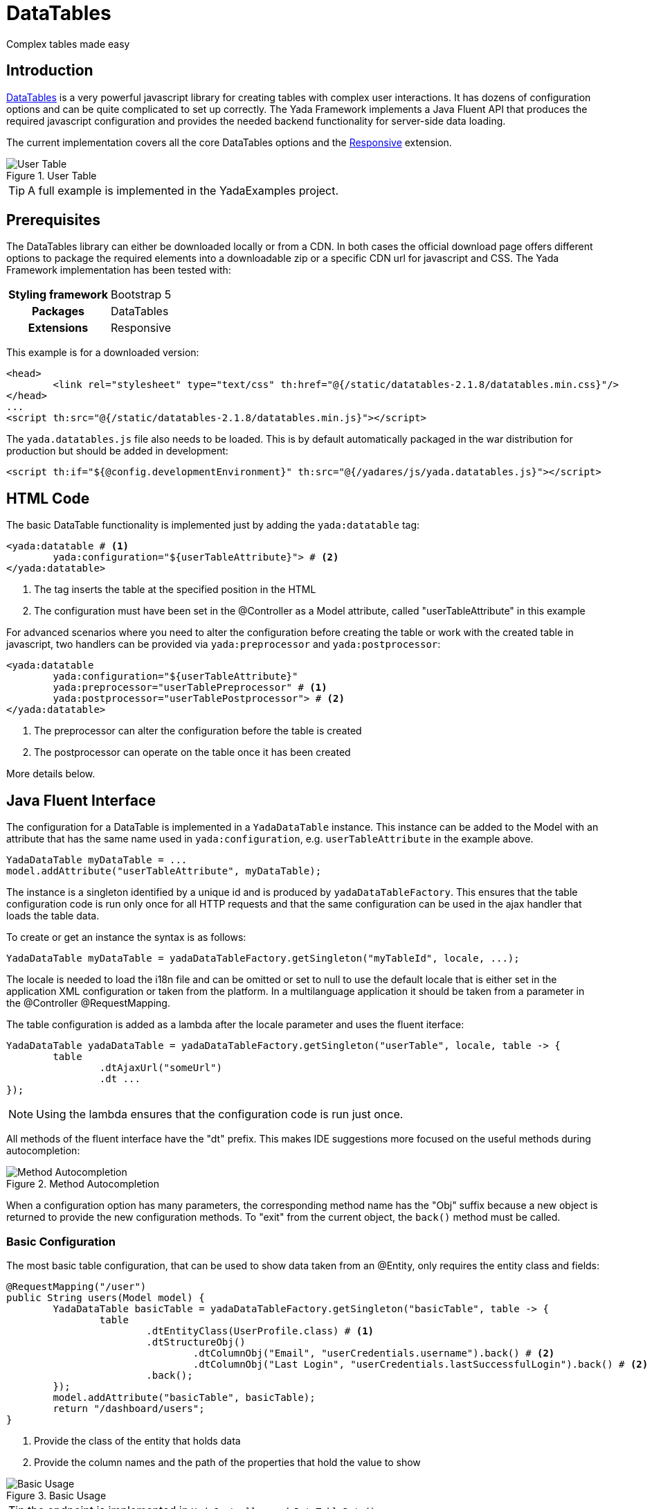 =  DataTables
:docinfo: shared
:imagesdir: ../img/

Complex tables made easy

== Introduction

https://datatables.net/[DataTables,window=_blank] is a very powerful javascript
library for creating tables with complex user interactions. It has dozens of
configuration options and can be quite complicated to set up correctly.
The Yada Framework implements a Java Fluent API that produces the required
javascript configuration and provides the needed backend functionality for
server-side data loading.

The current implementation covers all the core DataTables options and the 
https://datatables.net/extensions/responsive/[Responsive,window=_blank] extension.


[.center]
.User Table
image::datatables.user.jpg[User Table]

TIP: A full example is implemented in the YadaExamples project.

== Prerequisites
The DataTables library can either be downloaded locally or from a CDN.
In both cases the official download page offers different options to package
the required elements into a downloadable zip or a specific CDN url for
javascript and CSS.
The Yada Framework implementation has been tested with:

[cols="1,1"]
|===
h|Styling framework
|Bootstrap 5

h|Packages
|DataTables

h|Extensions
|Responsive 
|===

This example is for a downloaded version:

[source,html]
----
<head>
	<link rel="stylesheet" type="text/css" th:href="@{/static/datatables-2.1.8/datatables.min.css}"/>
</head>
...
<script th:src="@{/static/datatables-2.1.8/datatables.min.js}"></script>
----

The `yada.datatables.js` file also needs to be loaded. This is by default automatically
packaged in the war distribution for production but should be added in development:

[source,html]
----
<script th:if="${@config.developmentEnvironment}" th:src="@{/yadares/js/yada.datatables.js}"></script>
----

== HTML Code
The basic DataTable functionality is implemented just by adding the `yada:datatable` tag:

[source,html]
----
<yada:datatable # <1>
	yada:configuration="${userTableAttribute}"> # <2>
</yada:datatable>
----
<1> The tag inserts the table at the specified position in the HTML
<2> The configuration must have been set in the @Controller as a Model attribute, called "userTableAttribute" in this example

For advanced scenarios where you need to alter the configuration before
creating the table or work with the created table in javascript, two handlers
can be provided via `yada:preprocessor` and `yada:postprocessor`:

[source,html]
----
<yada:datatable 
	yada:configuration="${userTableAttribute}" 
	yada:preprocessor="userTablePreprocessor" # <1>
	yada:postprocessor="userTablePostprocessor"> # <2>
</yada:datatable>
----
<1> The preprocessor can alter the configuration before the table is created
<2> The postprocessor can operate on the table once it has been created

More details below.

== Java Fluent Interface
The configuration for a DataTable is implemented in a `YadaDataTable` instance.
This instance can be added to the Model with an attribute that has the same name
used in `yada:configuration`, e.g. `userTableAttribute` in the example above.

[source,java]
----
YadaDataTable myDataTable = ...
model.addAttribute("userTableAttribute", myDataTable);
----

The instance is a singleton identified by a unique id and is produced by `yadaDataTableFactory`.
This ensures that the table configuration code is run only once for all HTTP requests
and that the same configuration can be used in the ajax handler that loads the table data.

To create or get an instance the syntax is as follows:

[source,java]
----
YadaDataTable myDataTable = yadaDataTableFactory.getSingleton("myTableId", locale, ...);
----

The locale is needed to load the i18n file and can be omitted or set to null to use the default locale
that is either set in the application XML configuration or taken from the platform.
In a multilanguage application it should be taken from a parameter in the @Controller @RequestMapping.

The table configuration is added as a lambda after the locale parameter and uses the fluent iterface:

[source,java]
----
YadaDataTable yadaDataTable = yadaDataTableFactory.getSingleton("userTable", locale, table -> {
	table
		.dtAjaxUrl("someUrl")
		.dt ...
});
----

NOTE: Using the lambda ensures that the configuration code is run just once.

All methods of the fluent interface have the "dt" prefix. This makes IDE suggestions
more focused on the useful methods during autocompletion:

[.center]
.Method Autocompletion
image::datatables.completion.jpg[Method Autocompletion]

When a configuration option has many parameters, the corresponding
method name has the "Obj" suffix because a new object is returned to provide the new
configuration methods. 
To "exit" from the current object, the `back()` method must be called.

=== Basic Configuration
The most basic table configuration, that can be used to show data taken from an @Entity,
only requires the entity class and fields:
 
[source,java]
----
@RequestMapping("/user")
public String users(Model model) {
	YadaDataTable basicTable = yadaDataTableFactory.getSingleton("basicTable", table -> {
		table
			.dtEntityClass(UserProfile.class) # <1>
			.dtStructureObj()
				.dtColumnObj("Email", "userCredentials.username").back() # <2>
				.dtColumnObj("Last Login", "userCredentials.lastSuccessfulLogin").back() # <2>
			.back();
	});
	model.addAttribute("basicTable", basicTable);
	return "/dashboard/users";
}
----
<1> Provide the class of the entity that holds data
<2> Provide the column names and the path of the properties that hold the value to show

[.center]
.Basic Usage
image::datatables.basicuser.jpg[Basic Usage]

TIP: the endpoint is implemented in `YadaController.yadaDataTableData()` 

Data retrieval will be automatic and will have the same security restrictions of the page where
the table is shown, which is "/dashboard/user" in the example.

TIP: security is implemented in SecurityConfig if the application is secured 

=== Advanced Configuration
In more advanced scenarios the ajax endpoint returning data can be customized with `dtAjaxUrl()`.
This is an alternative approach to `dtEntityClass()` and using both will result in error. 
The argument of `dtAjaxUrl()` is the url for the ajax call that retrieves data
from the backend. It can contain any Thymeleaf expression and will be included
in a standard URL expression like `@{/myUrl}` when not already provided.

The dtStructureObj() top method starts configuration of the "structure" of the
table using a custom API that can be explored with autocompletion. This API
allows the definition of columns and buttons.

The other top method is `.dtOptionsObj()` that allows access to the official
DataTables https://datatables.net/reference/option/[options,window=_blank]. For example, the https://datatables.net/reference/option/pageLength[PageLength,window=_blank]  
option can be set with `.dtOptionsObj().dtPageLength(25)`.
All the DataTables core options and the Responsive extension options are available
unless they are deprecated or not applicable in the context of the Yada Framework, 
like https://datatables.net/reference/option/retrieve[retrieve,window=_blank].

TIP: anything that can't be done in Java can be done in javascript using pre- and post- processors.

== Java Ajax Endpoint
The Yada Framework implementation of DataTables assumes that data is fetched via ajax from the server,
therefore the https://datatables.net/reference/option/ajax[ajax option,window=_blank] is forced to be active.

The ajax endpoint is set via `.dtAjaxUrl()` on the YadaDataTable object as explained before. The
@Controller should query the database, performing searching and sorting, and return a JSON
file with the resulting data for the current page.

When the table shows data from @Entity objects, most of that code is already provided.

[source,java]
----
@RequestMapping(value ="/user/userProfileTablePage", produces = MediaType.APPLICATION_JSON_VALUE)
@ResponseBody public Map<String, Object> userProfileTablePage(YadaDatatablesRequest yadaDatatablesRequest, Locale locale) { # <1>
	Map<String, Object> result = yadaDataTableDao.getConvertedJsonPage(yadaDatatablesRequest, UserProfile.class, locale);	# <2>
	return result;	# <3>
}
----
<1> YadaDatatablesRequest is initialized with the metadata sent by DataTables, like the current page number, the value paths and the search/sort options
<2> yadaDataTableDao.getConvertedJsonPage() receives the request data and the @Entity class to perform all needed operations
<3> The result is a "map tree" (i.e. nested maps) that is automatically converted to json

Using a custom endpoint for table data allows to manipulate both the query and the result, for example
by adding conditions or creating values not directly found on the entity: 



 

[.todo]
----
ajax endpoint with manipulation of query and result

toolbar, command bar, select column 

row class from the backend

full example

reference

pre- and post- processors

i18n is automatic by using keys instead of words

----




